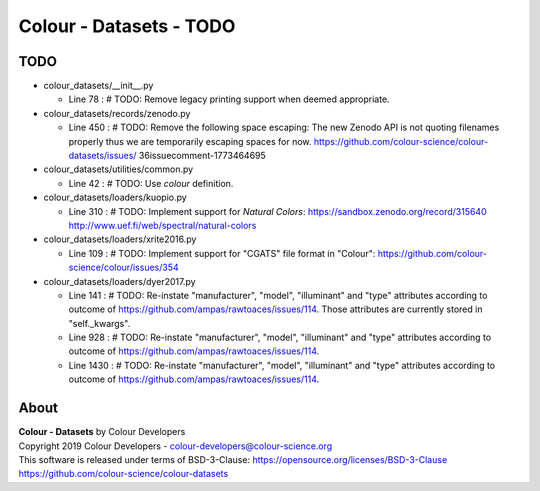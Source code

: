 Colour - Datasets - TODO
========================

TODO
----

-   colour_datasets/__init__.py

    -   Line 78 : # TODO: Remove legacy printing support when deemed appropriate.


-   colour_datasets/records/zenodo.py

    -   Line 450 : # TODO: Remove the following space escaping: The new Zenodo API is not quoting filenames properly thus we are temporarily escaping spaces for now. https://github.com/colour-science/colour-datasets/issues/ 36issuecomment-1773464695


-   colour_datasets/utilities/common.py

    -   Line 42 : # TODO: Use *colour* definition.


-   colour_datasets/loaders/kuopio.py

    -   Line 310 : # TODO: Implement support for *Natural Colors*: https://sandbox.zenodo.org/record/315640 http://www.uef.fi/web/spectral/natural-colors


-   colour_datasets/loaders/xrite2016.py

    -   Line 109 : # TODO: Implement support for "CGATS" file format in "Colour": https://github.com/colour-science/colour/issues/354


-   colour_datasets/loaders/dyer2017.py

    -   Line 141 : # TODO: Re-instate "manufacturer", "model", "illuminant" and "type" attributes according to outcome of https://github.com/ampas/rawtoaces/issues/114. Those attributes are currently stored in "self._kwargs".
    -   Line 928 : # TODO: Re-instate "manufacturer", "model", "illuminant" and "type" attributes according to outcome of https://github.com/ampas/rawtoaces/issues/114.
    -   Line 1430 : # TODO: Re-instate "manufacturer", "model", "illuminant" and "type" attributes according to outcome of https://github.com/ampas/rawtoaces/issues/114.

About
-----

| **Colour - Datasets** by Colour Developers
| Copyright 2019 Colour Developers - `colour-developers@colour-science.org <colour-developers@colour-science.org>`__
| This software is released under terms of BSD-3-Clause: https://opensource.org/licenses/BSD-3-Clause
| `https://github.com/colour-science/colour-datasets <https://github.com/colour-science/colour-datasets>`__

